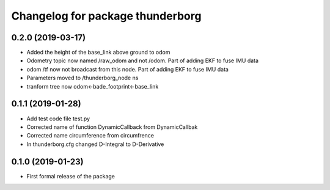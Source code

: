 ^^^^^^^^^^^^^^^^^^^^^^^^^^^^^^
Changelog for package thunderborg
^^^^^^^^^^^^^^^^^^^^^^^^^^^^^^

0.2.0 (2019-03-17)
------------------
* Added the height of the base_link above ground to odom
* Odometry topic now named /raw_odom and not /odom. Part of adding EKF to fuse IMU data
* odom /tf now not broadcast from this node. Part of adding EKF to fuse IMU data
* Parameters moved to /thunderborg_node ns
* tranform tree now odom<-bade_footprint<-base_link

0.1.1 (2019-01-28)
------------------
* Add test code file test.py
* Corrected name of function DynamicCallback from DynamicCallbak
* Corrected name circumference from circumfrence
* In thunderborg.cfg changed D-Integral to D-Derivative

0.1.0 (2019-01-23)
------------------
* First formal release of the package
